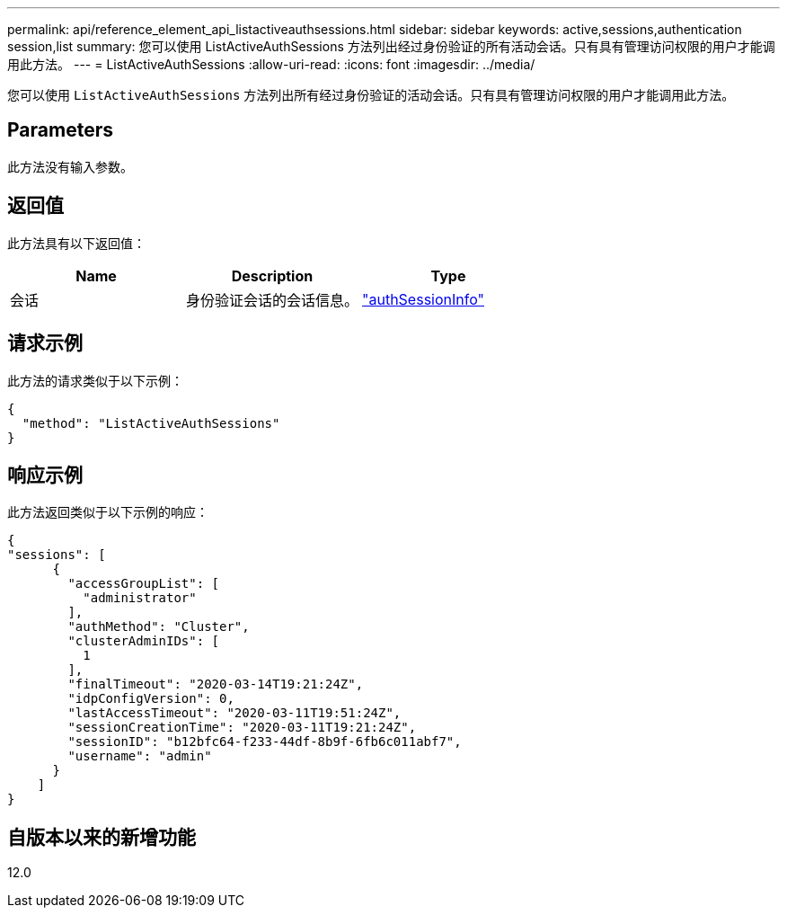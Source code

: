 ---
permalink: api/reference_element_api_listactiveauthsessions.html 
sidebar: sidebar 
keywords: active,sessions,authentication session,list 
summary: 您可以使用 ListActiveAuthSessions 方法列出经过身份验证的所有活动会话。只有具有管理访问权限的用户才能调用此方法。 
---
= ListActiveAuthSessions
:allow-uri-read: 
:icons: font
:imagesdir: ../media/


[role="lead"]
您可以使用 `ListActiveAuthSessions` 方法列出所有经过身份验证的活动会话。只有具有管理访问权限的用户才能调用此方法。



== Parameters

此方法没有输入参数。



== 返回值

此方法具有以下返回值：

|===
| Name | Description | Type 


 a| 
会话
 a| 
身份验证会话的会话信息。
 a| 
link:reference_element_api_authsessioninfo.html["authSessionInfo"]

|===


== 请求示例

此方法的请求类似于以下示例：

[listing]
----
{
  "method": "ListActiveAuthSessions"
}
----


== 响应示例

此方法返回类似于以下示例的响应：

[listing]
----
{
"sessions": [
      {
        "accessGroupList": [
          "administrator"
        ],
        "authMethod": "Cluster",
        "clusterAdminIDs": [
          1
        ],
        "finalTimeout": "2020-03-14T19:21:24Z",
        "idpConfigVersion": 0,
        "lastAccessTimeout": "2020-03-11T19:51:24Z",
        "sessionCreationTime": "2020-03-11T19:21:24Z",
        "sessionID": "b12bfc64-f233-44df-8b9f-6fb6c011abf7",
        "username": "admin"
      }
    ]
}
----


== 自版本以来的新增功能

12.0
